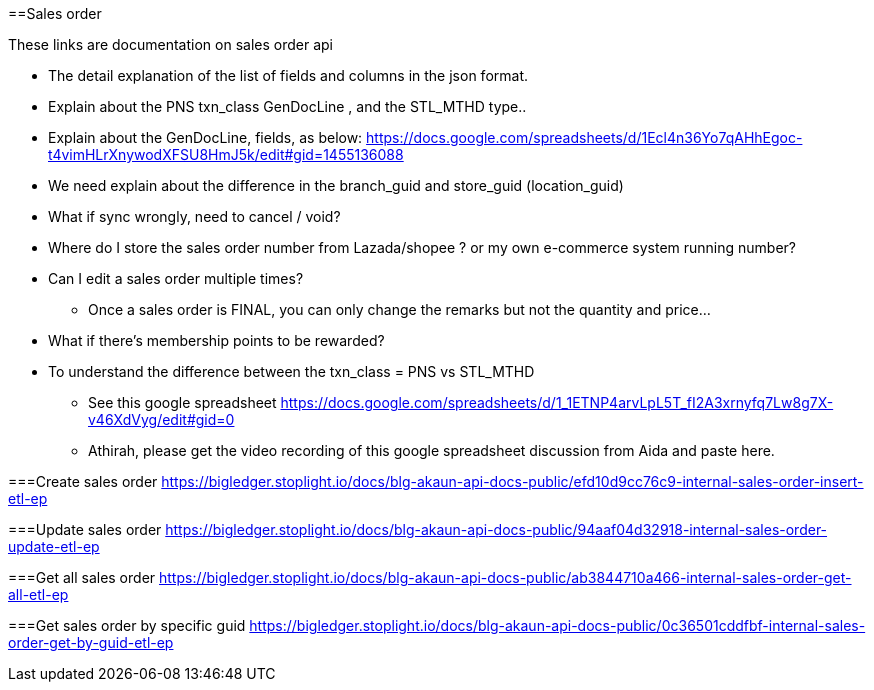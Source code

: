 [#h3_sales_order]
==Sales order

These links are documentation on sales order api

* The detail explanation of the list of fields and columns in the json format.

* Explain about the PNS txn_class GenDocLine , and the STL_MTHD type..

* Explain about the GenDocLine, fields, as below:
https://docs.google.com/spreadsheets/d/1Ecl4n36Yo7qAHhEgoc-t4vimHLrXnywodXFSU8HmJ5k/edit#gid=1455136088

* We need explain about the difference in the branch_guid and store_guid (location_guid)

* What if sync wrongly, need to cancel / void?

* Where do I store the sales order number from Lazada/shopee ? or my own e-commerce system running number?

* Can I edit a sales order multiple times?
** Once a sales order is FINAL, you can only change the remarks but not the quantity and price...

* What if there's membership points to be rewarded? 

* To understand the difference between the txn_class = PNS vs STL_MTHD
** See this google spreadsheet https://docs.google.com/spreadsheets/d/1_1ETNP4arvLpL5T_fI2A3xrnyfq7Lw8g7X-v46XdVyg/edit#gid=0
** Athirah, please get the video recording of this google spreadsheet discussion from Aida and paste here.


===Create sales order
https://bigledger.stoplight.io/docs/blg-akaun-api-docs-public/efd10d9cc76c9-internal-sales-order-insert-etl-ep


===Update sales order
https://bigledger.stoplight.io/docs/blg-akaun-api-docs-public/94aaf04d32918-internal-sales-order-update-etl-ep

===Get all sales order
https://bigledger.stoplight.io/docs/blg-akaun-api-docs-public/ab3844710a466-internal-sales-order-get-all-etl-ep


===Get sales order by specific guid
https://bigledger.stoplight.io/docs/blg-akaun-api-docs-public/0c36501cddfbf-internal-sales-order-get-by-guid-etl-ep
